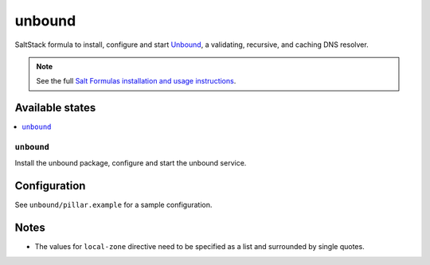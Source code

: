 =======
unbound
=======

SaltStack formula to install, configure and start `Unbound
<https://www.unbound.net/>`_, a validating, recursive, and caching DNS
resolver.

.. note::

    See the full `Salt Formulas installation and usage instructions
    <http://docs.saltstack.com/en/latest/topics/development/conventions/formulas.html>`_.

Available states
================

.. contents::
    :local:

``unbound``
-----------

Install the unbound package, configure and start the unbound service.

Configuration
=============

See ``unbound/pillar.example`` for a sample configuration.

Notes
=====

* The values for ``local-zone`` directive need to be specified as a list and
  surrounded by single quotes.
